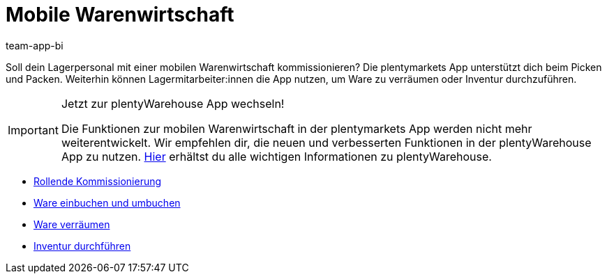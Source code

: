 = Mobile Warenwirtschaft
:author: team-app-bi
:keywords: App, mobile Warenwirtschaft, App Warenwirtschaft, App Bestände verwalten, mobile Lagerverwaltung
:description: Soll dein Lagerpersonal mit einer mobilen Warenwirtschaft kommissionieren? Die plentymarkets App unterstützt dich beim Picken und Packen. Weiterhin können Lagermitarbeiter:innen die App nutzen, um Ware zu verräumen oder Inventur durchzuführen.

Soll dein Lagerpersonal mit einer mobilen Warenwirtschaft kommissionieren? Die plentymarkets App unterstützt dich beim Picken und Packen. Weiterhin können Lagermitarbeiter:innen die App nutzen, um Ware zu verräumen oder Inventur durchzuführen.

[IMPORTANT]
.Jetzt zur plentyWarehouse App wechseln!
====
Die Funktionen zur mobilen Warenwirtschaft in der plentymarkets App werden nicht mehr weiterentwickelt. Wir empfehlen dir, die neuen und verbesserten Funktionen in der plentyWarehouse App zu nutzen. xref:warenwirtschaft:plentywarehouse.adoc#[Hier] erhältst du alle wichtigen Informationen zu plentyWarehouse.
====

* xref:app:rollende-kommissionierung.adoc#[Rollende Kommissionierung]
* xref:app:einbuchen-umbuchen.adoc#[Ware einbuchen und umbuchen]
* xref:app:verraeumen.adoc#[Ware verräumen]
* xref:app:inventur.adoc#[Inventur durchführen]
